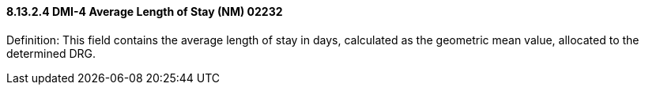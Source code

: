 ==== 8.13.2.4 DMI-4 Average Length of Stay (NM) 02232

Definition: This field contains the average length of stay in days, calculated as the geometric mean value, allocated to the determined DRG.

